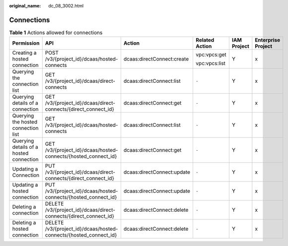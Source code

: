 :original_name: dc_08_3002.html

.. _dc_08_3002:

Connections
===========

.. table:: **Table 1** Actions allowed for connections

   +-----------------------------------------+-------------------------------------------------------------------+----------------------------+----------------+-------------+--------------------+
   | Permission                              | API                                                               | Action                     | Related Action | IAM Project | Enterprise Project |
   +=========================================+===================================================================+============================+================+=============+====================+
   | Creating a hosted connection            | POST /v3/{project_id}/dcaas/hosted-connects                       | dcaas:directConnect:create | vpc:vpcs:get   | Y           | x                  |
   |                                         |                                                                   |                            |                |             |                    |
   |                                         |                                                                   |                            | vpc:vpcs:list  |             |                    |
   +-----------------------------------------+-------------------------------------------------------------------+----------------------------+----------------+-------------+--------------------+
   | Querying the connection list            | GET /v3/{project_id}/dcaas/direct-connects                        | dcaas:directConnect:list   | ``-``          | Y           | x                  |
   +-----------------------------------------+-------------------------------------------------------------------+----------------------------+----------------+-------------+--------------------+
   | Querying details of a connection        | GET /v3/{project_id}/dcaas/direct-connects/{direct_connect_id}    | dcaas:directConnect:get    | ``-``          | Y           | x                  |
   +-----------------------------------------+-------------------------------------------------------------------+----------------------------+----------------+-------------+--------------------+
   | Querying the hosted connection list     | GET /v3/{project_id}/dcaas/hosted-connects                        | dcaas:directConnect:list   | ``-``          | Y           | x                  |
   +-----------------------------------------+-------------------------------------------------------------------+----------------------------+----------------+-------------+--------------------+
   | Querying details of a hosted connection | GET /v3/{project_id}/dcaas/hosted-connects/{hosted_connect_id}    | dcaas:directConnect:get    | ``-``          | Y           | x                  |
   +-----------------------------------------+-------------------------------------------------------------------+----------------------------+----------------+-------------+--------------------+
   | Updating a Connection                   | PUT /v3/{project_id}/dcaas/direct-connects/{direct_connect_id}    | dcaas:directConnect:update | ``-``          | Y           | x                  |
   +-----------------------------------------+-------------------------------------------------------------------+----------------------------+----------------+-------------+--------------------+
   | Updating a hosted connection            | PUT /v3/{project_id}/dcaas/hosted-connects/{hosted_connect_id}    | dcaas:directConnect:update | ``-``          | Y           | x                  |
   +-----------------------------------------+-------------------------------------------------------------------+----------------------------+----------------+-------------+--------------------+
   | Deleting a connection                   | DELETE /v3/{project_id}/dcaas/direct-connects/{direct_connect_id} | dcaas:directConnect:delete | ``-``          | Y           | x                  |
   +-----------------------------------------+-------------------------------------------------------------------+----------------------------+----------------+-------------+--------------------+
   | Deleting a hosted connection            | DELETE /v3/{project_id}/dcaas/hosted-connects/{hosted_connect_id} | dcaas:directConnect:delete | ``-``          | Y           | x                  |
   +-----------------------------------------+-------------------------------------------------------------------+----------------------------+----------------+-------------+--------------------+
